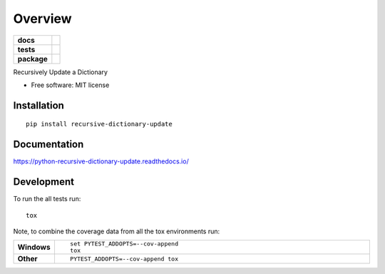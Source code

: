 ========
Overview
========

.. start-badges

.. list-table::
    :stub-columns: 1

    * - docs
      - |docs|
    * - tests
      - | |travis| |appveyor| |requires|
        | |codecov|
        | |landscape|
    * - package
      - | |version| |wheel| |supported-versions| |supported-implementations|
        | |commits-since|

.. |docs| image:: https://readthedocs.org/projects/python-recursive-dictionary-update/badge/?style=flat
    :target: https://readthedocs.org/projects/python-recursive-dictionary-update
    :alt: Documentation Status

.. |travis| image:: https://travis-ci.org/techdragon/python-recursive-dictionary-update.svg?branch=master
    :alt: Travis-CI Build Status
    :target: https://travis-ci.org/techdragon/python-recursive-dictionary-update

.. |appveyor| image:: https://ci.appveyor.com/api/projects/status/github/techdragon/python-recursive-dictionary-update?branch=master&svg=true
    :alt: AppVeyor Build Status
    :target: https://ci.appveyor.com/project/techdragon/python-recursive-dictionary-update

.. |requires| image:: https://requires.io/github/techdragon/python-recursive-dictionary-update/requirements.svg?branch=master
    :alt: Requirements Status
    :target: https://requires.io/github/techdragon/python-recursive-dictionary-update/requirements/?branch=master

.. |codecov| image:: https://codecov.io/github/techdragon/python-recursive-dictionary-update/coverage.svg?branch=master
    :alt: Coverage Status
    :target: https://codecov.io/github/techdragon/python-recursive-dictionary-update

.. |landscape| image:: https://landscape.io/github/techdragon/python-recursive-dictionary-update/master/landscape.svg?style=flat
    :target: https://landscape.io/github/techdragon/python-recursive-dictionary-update/master
    :alt: Code Quality Status

.. |version| image:: https://img.shields.io/pypi/v/recursive-dictionary-update.svg
    :alt: PyPI Package latest release
    :target: https://pypi.python.org/pypi/recursive-dictionary-update

.. |commits-since| image:: https://img.shields.io/github/commits-since/techdragon/python-recursive-dictionary-update/v0.1.0.svg
    :alt: Commits since latest release
    :target: https://github.com/techdragon/python-recursive-dictionary-update/compare/v0.1.0...master

.. |wheel| image:: https://img.shields.io/pypi/wheel/recursive-dictionary-update.svg
    :alt: PyPI Wheel
    :target: https://pypi.python.org/pypi/recursive-dictionary-update

.. |supported-versions| image:: https://img.shields.io/pypi/pyversions/recursive-dictionary-update.svg
    :alt: Supported versions
    :target: https://pypi.python.org/pypi/recursive-dictionary-update

.. |supported-implementations| image:: https://img.shields.io/pypi/implementation/recursive-dictionary-update.svg
    :alt: Supported implementations
    :target: https://pypi.python.org/pypi/recursive-dictionary-update


.. end-badges

Recursively Update a Dictionary

* Free software: MIT license

Installation
============

::

    pip install recursive-dictionary-update

Documentation
=============

https://python-recursive-dictionary-update.readthedocs.io/

Development
===========

To run the all tests run::

    tox

Note, to combine the coverage data from all the tox environments run:

.. list-table::
    :widths: 10 90
    :stub-columns: 1

    - - Windows
      - ::

            set PYTEST_ADDOPTS=--cov-append
            tox

    - - Other
      - ::

            PYTEST_ADDOPTS=--cov-append tox
